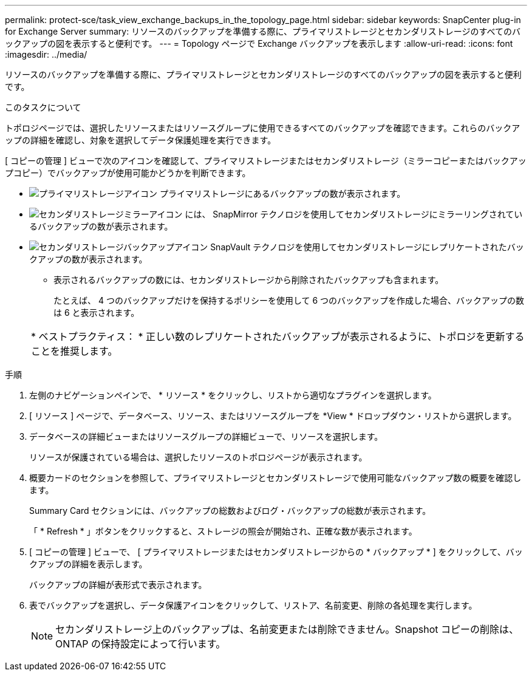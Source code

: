 ---
permalink: protect-sce/task_view_exchange_backups_in_the_topology_page.html 
sidebar: sidebar 
keywords: SnapCenter plug-in for Exchange Server 
summary: リソースのバックアップを準備する際に、プライマリストレージとセカンダリストレージのすべてのバックアップの図を表示すると便利です。 
---
= Topology ページで Exchange バックアップを表示します
:allow-uri-read: 
:icons: font
:imagesdir: ../media/


[role="lead"]
リソースのバックアップを準備する際に、プライマリストレージとセカンダリストレージのすべてのバックアップの図を表示すると便利です。

.このタスクについて
トポロジページでは、選択したリソースまたはリソースグループに使用できるすべてのバックアップを確認できます。これらのバックアップの詳細を確認し、対象を選択してデータ保護処理を実行できます。

[ コピーの管理 ] ビューで次のアイコンを確認して、プライマリストレージまたはセカンダリストレージ（ミラーコピーまたはバックアップコピー）でバックアップが使用可能かどうかを判断できます。

* image:../media/topology_primary_storage.gif["プライマリストレージアイコン"] プライマリストレージにあるバックアップの数が表示されます。
* image:../media/topology_mirror_secondary_storage.gif["セカンダリストレージミラーアイコン"] には、 SnapMirror テクノロジを使用してセカンダリストレージにミラーリングされているバックアップの数が表示されます。
* image:../media/topology_vault_secondary_storage.gif["セカンダリストレージバックアップアイコン"] SnapVault テクノロジを使用してセカンダリストレージにレプリケートされたバックアップの数が表示されます。
+
** 表示されるバックアップの数には、セカンダリストレージから削除されたバックアップも含まれます。
+
たとえば、 4 つのバックアップだけを保持するポリシーを使用して 6 つのバックアップを作成した場合、バックアップの数は 6 と表示されます。



+
|===


| * ベストプラクティス： * 正しい数のレプリケートされたバックアップが表示されるように、トポロジを更新することを推奨します。 
|===


.手順
. 左側のナビゲーションペインで、 * リソース * をクリックし、リストから適切なプラグインを選択します。
. [ リソース ] ページで、データベース、リソース、またはリソースグループを *View * ドロップダウン・リストから選択します。
. データベースの詳細ビューまたはリソースグループの詳細ビューで、リソースを選択します。
+
リソースが保護されている場合は、選択したリソースのトポロジページが表示されます。

. 概要カードのセクションを参照して、プライマリストレージとセカンダリストレージで使用可能なバックアップ数の概要を確認します。
+
Summary Card セクションには、バックアップの総数およびログ・バックアップの総数が表示されます。

+
「 * Refresh * 」ボタンをクリックすると、ストレージの照会が開始され、正確な数が表示されます。

. [ コピーの管理 ] ビューで、 [ プライマリストレージまたはセカンダリストレージからの * バックアップ * ] をクリックして、バックアップの詳細を表示します。
+
バックアップの詳細が表形式で表示されます。

. 表でバックアップを選択し、データ保護アイコンをクリックして、リストア、名前変更、削除の各処理を実行します。
+

NOTE: セカンダリストレージ上のバックアップは、名前変更または削除できません。Snapshot コピーの削除は、 ONTAP の保持設定によって行います。


